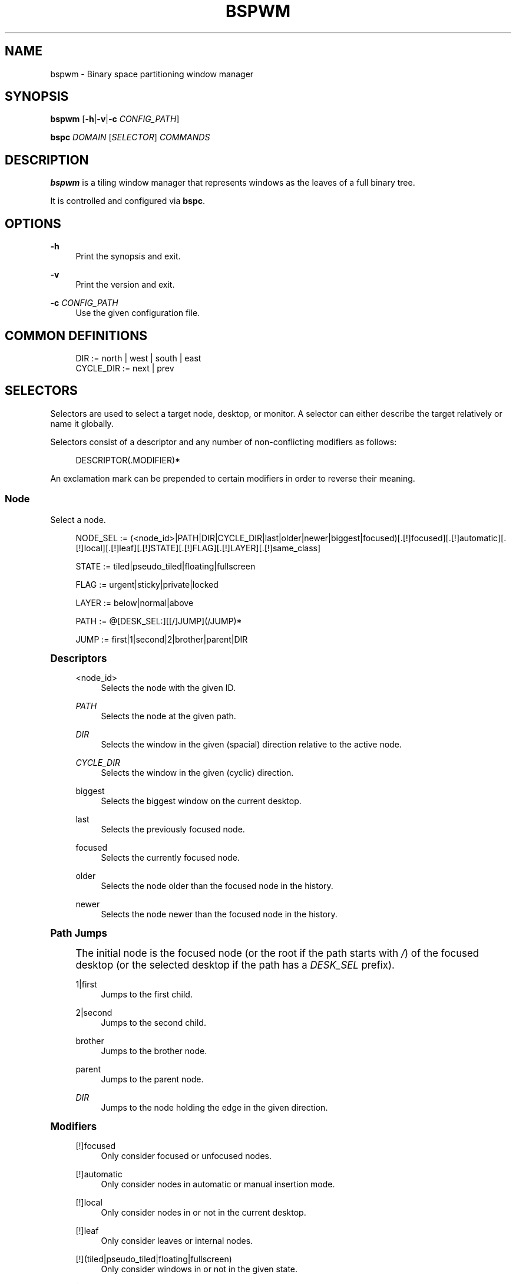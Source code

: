 '\" t
.\"     Title: bspwm
.\"    Author: [see the "Author" section]
.\" Generator: DocBook XSL Stylesheets v1.78.1 <http://docbook.sf.net/>
.\"      Date: 01/02/2016
.\"    Manual: Bspwm Manual
.\"    Source: Bspwm 0.9-120-g5a9c710
.\"  Language: English
.\"
.TH "BSPWM" "1" "01/02/2016" "Bspwm 0\&.9\-120\-g5a9c710" "Bspwm Manual"
.\" -----------------------------------------------------------------
.\" * Define some portability stuff
.\" -----------------------------------------------------------------
.\" ~~~~~~~~~~~~~~~~~~~~~~~~~~~~~~~~~~~~~~~~~~~~~~~~~~~~~~~~~~~~~~~~~
.\" http://bugs.debian.org/507673
.\" http://lists.gnu.org/archive/html/groff/2009-02/msg00013.html
.\" ~~~~~~~~~~~~~~~~~~~~~~~~~~~~~~~~~~~~~~~~~~~~~~~~~~~~~~~~~~~~~~~~~
.ie \n(.g .ds Aq \(aq
.el       .ds Aq '
.\" -----------------------------------------------------------------
.\" * set default formatting
.\" -----------------------------------------------------------------
.\" disable hyphenation
.nh
.\" disable justification (adjust text to left margin only)
.ad l
.\" -----------------------------------------------------------------
.\" * MAIN CONTENT STARTS HERE *
.\" -----------------------------------------------------------------
.SH "NAME"
bspwm \- Binary space partitioning window manager
.SH "SYNOPSIS"
.sp
\fBbspwm\fR [\fB\-h\fR|\fB\-v\fR|\fB\-c\fR \fICONFIG_PATH\fR]
.sp
\fBbspc\fR \fIDOMAIN\fR [\fISELECTOR\fR] \fICOMMANDS\fR
.SH "DESCRIPTION"
.sp
\fBbspwm\fR is a tiling window manager that represents windows as the leaves of a full binary tree\&.
.sp
It is controlled and configured via \fBbspc\fR\&.
.SH "OPTIONS"
.PP
\fB\-h\fR
.RS 4
Print the synopsis and exit\&.
.RE
.PP
\fB\-v\fR
.RS 4
Print the version and exit\&.
.RE
.PP
\fB\-c\fR \fICONFIG_PATH\fR
.RS 4
Use the given configuration file\&.
.RE
.SH "COMMON DEFINITIONS"
.sp
.if n \{\
.RS 4
.\}
.nf
DIR         := north | west | south | east
CYCLE_DIR   := next | prev
.fi
.if n \{\
.RE
.\}
.SH "SELECTORS"
.sp
Selectors are used to select a target node, desktop, or monitor\&. A selector can either describe the target relatively or name it globally\&.
.sp
Selectors consist of a descriptor and any number of non\-conflicting modifiers as follows:
.sp
.if n \{\
.RS 4
.\}
.nf
DESCRIPTOR(\&.MODIFIER)*
.fi
.if n \{\
.RE
.\}
.sp
An exclamation mark can be prepended to certain modifiers in order to reverse their meaning\&.
.SS "Node"
.sp
Select a node\&.
.sp
.if n \{\
.RS 4
.\}
.nf
NODE_SEL := (<node_id>|PATH|DIR|CYCLE_DIR|last|older|newer|biggest|focused)[\&.[!]focused][\&.[!]automatic][\&.[!]local][\&.[!]leaf][\&.[!]STATE][\&.[!]FLAG][\&.[!]LAYER][\&.[!]same_class]

STATE := tiled|pseudo_tiled|floating|fullscreen

FLAG := urgent|sticky|private|locked

LAYER := below|normal|above

PATH := @[DESK_SEL:][[/]JUMP](/JUMP)*

JUMP := first|1|second|2|brother|parent|DIR
.fi
.if n \{\
.RE
.\}
.sp
.it 1 an-trap
.nr an-no-space-flag 1
.nr an-break-flag 1
.br
.ps +1
\fBDescriptors\fR
.RS 4
.PP
<node_id>
.RS 4
Selects the node with the given ID\&.
.RE
.PP
\fIPATH\fR
.RS 4
Selects the node at the given path\&.
.RE
.PP
\fIDIR\fR
.RS 4
Selects the window in the given (spacial) direction relative to the active node\&.
.RE
.PP
\fICYCLE_DIR\fR
.RS 4
Selects the window in the given (cyclic) direction\&.
.RE
.PP
biggest
.RS 4
Selects the biggest window on the current desktop\&.
.RE
.PP
last
.RS 4
Selects the previously focused node\&.
.RE
.PP
focused
.RS 4
Selects the currently focused node\&.
.RE
.PP
older
.RS 4
Selects the node older than the focused node in the history\&.
.RE
.PP
newer
.RS 4
Selects the node newer than the focused node in the history\&.
.RE
.RE
.sp
.it 1 an-trap
.nr an-no-space-flag 1
.nr an-break-flag 1
.br
.ps +1
\fBPath Jumps\fR
.RS 4
.sp
The initial node is the focused node (or the root if the path starts with \fI/\fR) of the focused desktop (or the selected desktop if the path has a \fIDESK_SEL\fR prefix)\&.
.PP
1|first
.RS 4
Jumps to the first child\&.
.RE
.PP
2|second
.RS 4
Jumps to the second child\&.
.RE
.PP
brother
.RS 4
Jumps to the brother node\&.
.RE
.PP
parent
.RS 4
Jumps to the parent node\&.
.RE
.PP
\fIDIR\fR
.RS 4
Jumps to the node holding the edge in the given direction\&.
.RE
.RE
.sp
.it 1 an-trap
.nr an-no-space-flag 1
.nr an-break-flag 1
.br
.ps +1
\fBModifiers\fR
.RS 4
.PP
[!]focused
.RS 4
Only consider focused or unfocused nodes\&.
.RE
.PP
[!]automatic
.RS 4
Only consider nodes in automatic or manual insertion mode\&.
.RE
.PP
[!]local
.RS 4
Only consider nodes in or not in the current desktop\&.
.RE
.PP
[!]leaf
.RS 4
Only consider leaves or internal nodes\&.
.RE
.PP
[!](tiled|pseudo_tiled|floating|fullscreen)
.RS 4
Only consider windows in or not in the given state\&.
.RE
.PP
[!]same_class
.RS 4
Only consider windows that have or don\(cqt have the same class as the current window\&.
.RE
.PP
[!](private|urgent|sticky|locked)
.RS 4
Only consider windows that have or don\(cqt have the given flag set\&.
.RE
.PP
[!](below|normal|above)
.RS 4
Only consider windows in or not in the given layer\&.
.RE
.RE
.SS "Desktop"
.sp
Select a desktop\&.
.sp
.if n \{\
.RS 4
.\}
.nf
DESKTOP_SEL := (<desktop_name>|[MONITOR_SEL:](focused|^<n>)CYCLE_DIR|last|older|newer)[\&.[!]occupied][\&.[!]focused][\&.[!]urgent][\&.[!]local]
.fi
.if n \{\
.RE
.\}
.sp
.it 1 an-trap
.nr an-no-space-flag 1
.nr an-break-flag 1
.br
.ps +1
\fBDescriptors\fR
.RS 4
.PP
<desktop_name>
.RS 4
Selects the desktop with the given name\&.
.RE
.PP
^<n>
.RS 4
Selects the nth desktop\&.
.RE
.PP
\fICYCLE_DIR\fR
.RS 4
Selects the desktop in the given direction relative to the active desktop\&.
.RE
.PP
last
.RS 4
Selects the previously focused desktop\&.
.RE
.PP
focused
.RS 4
Selects the currently focused desktop\&.
.RE
.PP
older
.RS 4
Selects the desktop older than the focused desktop in the history\&.
.RE
.PP
newer
.RS 4
Selects the desktop newer than the focused desktop in the history\&.
.RE
.RE
.sp
.it 1 an-trap
.nr an-no-space-flag 1
.nr an-break-flag 1
.br
.ps +1
\fBModifiers\fR
.RS 4
.PP
[!]occupied
.RS 4
Only consider occupied or free desktops\&.
.RE
.PP
[!]focused
.RS 4
Only consider focused or unfocused desktops\&.
.RE
.PP
[!]urgent
.RS 4
Only consider urgent or non urgent desktops\&.
.RE
.PP
[!]local
.RS 4
Only consider inside or outside of the current monitor\&.
.RE
.RE
.SS "Monitor"
.sp
Select a monitor\&.
.sp
.if n \{\
.RS 4
.\}
.nf
MONITOR_SEL := (<monitor_name>|^<n>|DIR|CYCLE_DIR|last|primary|focused|older|newer)[\&.[!]occupied][\&.[!]focused]
.fi
.if n \{\
.RE
.\}
.sp
.it 1 an-trap
.nr an-no-space-flag 1
.nr an-break-flag 1
.br
.ps +1
\fBDescriptors\fR
.RS 4
.PP
<monitor_name>
.RS 4
Selects the monitor with the given name\&.
.RE
.PP
^<n>
.RS 4
Selects the nth monitor\&.
.RE
.PP
\fIDIR\fR
.RS 4
Selects the monitor in the given (spacial) direction relative to the active monitor\&.
.RE
.PP
\fICYCLE_DIR\fR
.RS 4
Selects the monitor in the given (cyclic) direction relative to the active monitor\&.
.RE
.PP
primary
.RS 4
Selects the primary monitor\&.
.RE
.PP
last
.RS 4
Selects the previously focused monitor\&.
.RE
.PP
focused
.RS 4
Selects the currently focused monitor\&.
.RE
.PP
older
.RS 4
Selects the monitor older than the focused monitor in the history\&.
.RE
.PP
newer
.RS 4
Selects the monitor newer than the focused monitor in the history\&.
.RE
.RE
.sp
.it 1 an-trap
.nr an-no-space-flag 1
.nr an-break-flag 1
.br
.ps +1
\fBModifiers\fR
.RS 4
.PP
[!]occupied
.RS 4
Only consider monitors where the focused desktop is occupied or free\&.
.RE
.PP
[!]focused
.RS 4
Only consider focused or unfocused monitors\&.
.RE
.RE
.SH "WINDOW STATES"
.PP
tiled
.RS 4
Its size and position are determined by the splitting type and ratio of each node of its path in the window tree\&.
.RE
.PP
pseudo_tiled
.RS 4
Has an unrestricted size while being centered in its tiling space\&.
.RE
.PP
floating
.RS 4
Can be moved/resized freely\&. Although it doesn\(cqt occupy any tiling space, it is still part of the window tree\&.
.RE
.PP
fullscreen
.RS 4
Fills its monitor rectangle and has no borders\&. It is send in the ABOVE layer by default\&.
.RE
.SH "NODE FLAGS"
.PP
locked
.RS 4
Ignores the
\fBnode \-\-close\fR
message\&.
.RE
.PP
sticky
.RS 4
Stays in the focused desktop of its monitor\&.
.RE
.PP
private
.RS 4
Tries to keep the same tiling position/size\&.
.RE
.PP
urgent
.RS 4
Has its urgency hint set\&. This flag is set externally\&.
.RE
.SH "STACKING LAYERS"
.sp
There\(cqs three stacking layers: BELOW, NORMAL and ABOVE\&.
.sp
In each layer, the window are orderered as follow: tiled & pseudo\-tiled < fullscreen < floating\&.
.SH "DOMAINS"
.SS "Node"
.sp
.it 1 an-trap
.nr an-no-space-flag 1
.nr an-break-flag 1
.br
.ps +1
\fBGeneral Syntax\fR
.RS 4
.sp
node [\fINODE_SEL\fR] \fICOMMANDS\fR
.RE
.sp
.it 1 an-trap
.nr an-no-space-flag 1
.nr an-break-flag 1
.br
.ps +1
\fBCommands\fR
.RS 4
.PP
\fB\-f\fR, \fB\-\-focus\fR [\fINODE_SEL\fR]
.RS 4
Focus the selected or given node\&.
.RE
.PP
\fB\-a\fR, \fB\-\-activate\fR [\fINODE_SEL\fR]
.RS 4
Activate the selected or given node\&.
.RE
.PP
\fB\-d\fR, \fB\-\-to\-desktop\fR \fIDESKTOP_SEL\fR
.RS 4
Send the selected node to the given desktop\&.
.RE
.PP
\fB\-m\fR, \fB\-\-to\-monitor\fR \fIMONITOR_SEL\fR
.RS 4
Send the selected node to the given monitor\&.
.RE
.PP
\fB\-n\fR, \fB\-\-to\-node\fR \fINODE_SEL\fR
.RS 4
Transplant the selected node to the given node\&.
.RE
.PP
\fB\-s\fR, \fB\-\-swap\fR \fINODE_SEL\fR
.RS 4
Swap the selected node with the given node\&.
.RE
.PP
\fB\-p\fR, \fB\-\-presel\-dir\fR [~]\fIDIR\fR|cancel
.RS 4
Preselect the splitting area of the selected node (or cancel the preselection)\&. If
\fB~\fR
is prepended to
\fIDIR\fR
and the current preselection direction matches
\fIDIR\fR, then the argument is interpreted as
\fBcancel\fR\&.
.RE
.PP
\fB\-o\fR, \fB\-\-presel\-ratio\fR \fIRATIO\fR
.RS 4
Set the splitting ratio of the preselection area\&.
.RE
.PP
\fB\-r\fR, \fB\-\-ratio\fR \fIRATIO\fR|(+|\-)\fIPIXELS\fR
.RS 4
Set the splitting ratio of the selected node (0 <
\fIRATIO\fR
< 1)\&.
.RE
.PP
\fB\-R\fR, \fB\-\-rotate\fR \fI90|270|180\fR
.RS 4
Rotate the tree rooted at the selected node\&.
.RE
.PP
\fB\-F\fR, \fB\-\-flip\fR \fIhorizontal|vertical\fR
.RS 4
Flip the the tree rooted at selected node\&.
.RE
.PP
\fB\-E\fR, \fB\-\-equalize\fR
.RS 4
Reset the split ratios of the tree rooted at the selected node to their default value\&.
.RE
.PP
\fB\-B\fR, \fB\-\-balance\fR
.RS 4
Adjust the split ratios of the tree rooted at the selected node so that all windows occupy the same area\&.
.RE
.PP
\fB\-C\fR, \fB\-\-circulate\fR forward|backward
.RS 4
Circulate the windows of the tree rooted at the selected node\&.
.RE
.PP
\fB\-t\fR, \fB\-\-state\fR [~](tiled|pseudo_tiled|floating|fullscreen)
.RS 4
Set the state of the selected window\&. If
\fB~\fR
is present and the current state matches the given state, then the argument is interpreted as the last state\&.
.RE
.PP
\fB\-g\fR, \fB\-\-flag\fR locked|sticky|private[=on|off]
.RS 4
Set or toggle the given flag for the selected node\&.
.RE
.PP
\fB\-l\fR, \fB\-\-layer\fR below|normal|above
.RS 4
Set the stacking layer of the selected window\&.
.RE
.PP
\fB\-c\fR, \fB\-\-close\fR
.RS 4
Close the windows rooted at the selected node\&.
.RE
.PP
\fB\-k\fR, \fB\-\-kill\fR
.RS 4
Kill the windows rooted at the selected node\&.
.RE
.RE
.SS "Desktop"
.sp
.it 1 an-trap
.nr an-no-space-flag 1
.nr an-break-flag 1
.br
.ps +1
\fBGeneral Syntax\fR
.RS 4
.sp
desktop [\fIDESKTOP_SEL\fR] \fICOMMANDS\fR
.RE
.sp
.it 1 an-trap
.nr an-no-space-flag 1
.nr an-break-flag 1
.br
.ps +1
\fBCOMMANDS\fR
.RS 4
.PP
\fB\-f\fR, \fB\-\-focus\fR [\fIDESKTOP_SEL\fR]
.RS 4
Focus the selected or given desktop\&.
.RE
.PP
\fB\-a\fR, \fB\-\-activate\fR [\fIDESKTOP_SEL\fR]
.RS 4
Activate the selected or given desktop\&.
.RE
.PP
\fB\-m\fR, \fB\-\-to\-monitor\fR \fIMONITOR_SEL\fR
.RS 4
Send the selected desktop to the given monitor\&.
.RE
.PP
\fB\-l\fR, \fB\-\-layout\fR \fICYCLE_DIR\fR|monocle|tiled
.RS 4
Set or cycle the layout of the selected desktop\&.
.RE
.PP
\fB\-n\fR, \fB\-\-rename\fR <new_name>
.RS 4
Rename the selected desktop\&.
.RE
.PP
\fB\-s\fR, \fB\-\-swap\fR \fIDESKTOP_SEL\fR
.RS 4
Swap the selected desktop with the given desktop\&.
.RE
.PP
\fB\-b\fR, \fB\-\-bubble\fR \fICYCLE_DIR\fR
.RS 4
Bubble the selected desktop in the given direction\&.
.RE
.PP
\fB\-r\fR, \fB\-\-remove\fR
.RS 4
Remove the selected desktop\&.
.RE
.RE
.SS "Monitor"
.sp
.it 1 an-trap
.nr an-no-space-flag 1
.nr an-break-flag 1
.br
.ps +1
\fBGeneral Syntax\fR
.RS 4
.sp
monitor [\fIMONITOR_SEL\fR] \fICOMMANDS\fR
.RE
.sp
.it 1 an-trap
.nr an-no-space-flag 1
.nr an-break-flag 1
.br
.ps +1
\fBCommands\fR
.RS 4
.PP
\fB\-f\fR, \fB\-\-focus\fR [\fIMONITOR_SEL\fR]
.RS 4
Focus the selected or given monitor\&.
.RE
.PP
\fB\-a\fR, \fB\-\-add\-desktops\fR <name>\&...
.RS 4
Create desktops with the given names in the selected monitor\&.
.RE
.PP
\fB\-r\fR, \fB\-\-remove\-desktops\fR <name>\&...
.RS 4
Remove desktops with the given names\&.
.RE
.PP
\fB\-o\fR, \fB\-\-reorder\-desktops\fR <name>\&...
.RS 4
Reorder the desktops of the selected monitor to match the given order\&.
.RE
.PP
\fB\-d\fR, \fB\-\-reset\-desktops\fR <name>\&...
.RS 4
Rename, add or remove desktops depending on whether the number of given names is equal, superior or inferior to the number of existing desktops\&. Incidentally reset the settings of the existing desktops\&.
.RE
.PP
\fB\-g\fR, \fB\-\-rectangle\fR WxH+X+Y
.RS 4
Set the rectangle of the selected monitor\&.
.RE
.PP
\fB\-n\fR, \fB\-\-rename\fR <new_name>
.RS 4
Rename the selected monitor\&.
.RE
.PP
\fB\-s\fR, \fB\-\-swap\fR \fIMONITOR_SEL\fR
.RS 4
Swap the selected monitor with the given monitor\&.
.RE
.RE
.SS "Query"
.sp
.it 1 an-trap
.nr an-no-space-flag 1
.nr an-break-flag 1
.br
.ps +1
\fBGeneral Syntax\fR
.RS 4
.sp
query \fICOMMANDS\fR [\fIOPTIONS\fR]
.RE
.sp
.it 1 an-trap
.nr an-no-space-flag 1
.nr an-break-flag 1
.br
.ps +1
\fBCommands\fR
.RS 4
.PP
\fB\-N\fR, \fB\-\-nodes\fR
.RS 4
List the IDs of the matching nodes\&.
.RE
.PP
\fB\-D\fR, \fB\-\-desktops\fR
.RS 4
List the names of the matching desktops\&.
.RE
.PP
\fB\-M\fR, \fB\-\-monitors\fR
.RS 4
List the names of the matching monitors\&.
.RE
.PP
\fB\-T\fR, \fB\-\-tree\fR
.RS 4
Print a JSON representation of the matching item\&.
.RE
.RE
.sp
.it 1 an-trap
.nr an-no-space-flag 1
.nr an-break-flag 1
.br
.ps +1
\fBOptions\fR
.RS 4
.PP
[\fB\-m\fR,\fB\-\-monitor\fR [\fIMONITOR_SEL\fR]] | [\fB\-d\fR,\fB\-\-desktop\fR [\fIDESKTOP_SEL\fR]] | [\fB\-n\fR, \fB\-\-node\fR [\fINODE_SEL\fR]]
.RS 4
Constrain matches to the selected monitor, desktop or node\&. The descriptor can be omitted for
\fI\-M\fR,
\fI\-D\fR
and
\fI\-N\fR\&.
.RE
.RE
.SS "Wm"
.sp
.it 1 an-trap
.nr an-no-space-flag 1
.nr an-break-flag 1
.br
.ps +1
\fBGeneral Syntax\fR
.RS 4
.sp
wm \fICOMMANDS\fR
.RE
.sp
.it 1 an-trap
.nr an-no-space-flag 1
.nr an-break-flag 1
.br
.ps +1
\fBCommands\fR
.RS 4
.PP
\fB\-d\fR, \fB\-\-dump\-state\fR
.RS 4
Dump the current world state on standard output\&.
.RE
.PP
\fB\-l\fR, \fB\-\-load\-state\fR <file_path>
.RS 4
Load a world state from the given file\&.
.RE
.PP
\fB\-a\fR, \fB\-\-add\-monitor\fR <name> WxH+X+Y
.RS 4
Add a monitor for the given name and rectangle\&.
.RE
.PP
\fB\-r\fR, \fB\-\-remove\-monitor\fR <name>
.RS 4
Remove the monitor with the given name\&.
.RE
.PP
\fB\-o\fR, \fB\-\-adopt\-orphans\fR
.RS 4
Manage all the unmanaged windows remaining from a previous session\&.
.RE
.PP
\fB\-h\fR, \fB\-\-record\-history\fR on|off
.RS 4
Enable or disable the recording of node focus history\&.
.RE
.PP
\fB\-g\fR, \fB\-\-get\-status\fR
.RS 4
Print the current status information\&.
.RE
.RE
.SS "Pointer"
.sp
.it 1 an-trap
.nr an-no-space-flag 1
.nr an-break-flag 1
.br
.ps +1
\fBGeneral Syntax\fR
.RS 4
.sp
pointer \fICOMMANDS\fR
.RE
.sp
.it 1 an-trap
.nr an-no-space-flag 1
.nr an-break-flag 1
.br
.ps +1
\fBCommands\fR
.RS 4
.PP
\fB\-g\fR, \fB\-\-grab\fR focus|move|resize_side|resize_corner
.RS 4
Initiate the given pointer action\&.
.RE
.PP
\fB\-t\fR, \fB\-\-track\fR <x> <y>
.RS 4
Pass the pointer root coordinates for the current pointer action\&.
.RE
.PP
\fB\-u\fR, \fB\-\-ungrab\fR
.RS 4
Terminate the current pointer action\&.
.RE
.RE
.SS "Rule"
.sp
.it 1 an-trap
.nr an-no-space-flag 1
.nr an-break-flag 1
.br
.ps +1
\fBGeneral Syntax\fR
.RS 4
.sp
rule \fICOMMANDS\fR
.RE
.sp
.it 1 an-trap
.nr an-no-space-flag 1
.nr an-break-flag 1
.br
.ps +1
\fBCommands\fR
.RS 4
.PP
\fB\-a\fR, \fB\-\-add\fR (<class_name>|*)[:(<instance_name>|*)] [\fB\-o\fR|\fB\-\-one\-shot\fR] [monitor=MONITOR_SEL|desktop=DESKTOP_SEL|node=NODE_SEL] [state=STATE] [layer=LAYER] [split_dir=DIR] [split_ratio=RATIO] [(locked|sticky|private|center|follow|manage|focus|border)=(on|off)]
.RS 4
Create a new rule\&.
.RE
.PP
\fB\-r\fR, \fB\-\-remove\fR ^<n>|head|tail|(<class_name>|*)[:(<instance_name>|*)]\&...
.RS 4
Remove the given rules\&.
.RE
.PP
\fB\-l\fR, \fB\-\-list\fR
.RS 4
List the rules\&.
.RE
.RE
.SS "Config"
.sp
.it 1 an-trap
.nr an-no-space-flag 1
.nr an-break-flag 1
.br
.ps +1
\fBGeneral Syntax\fR
.RS 4
.PP
config [\-m \fIMONITOR_SEL\fR|\-d \fIDESKTOP_SEL\fR|\-n \fINODE_SEL\fR] <key> [<value>]
.RS 4
Get or set the value of <key>\&.
.RE
.RE
.SS "Subscribe"
.sp
.it 1 an-trap
.nr an-no-space-flag 1
.nr an-break-flag 1
.br
.ps +1
\fBGeneral Syntax\fR
.RS 4
.PP
subscribe (all|report|monitor|desktop|node|\&...)*
.RS 4
Continuously print status information\&. See the
\fBEVENTS\fR
section for the detailed description of each event\&.
.RE
.RE
.SS "Quit"
.sp
.it 1 an-trap
.nr an-no-space-flag 1
.nr an-break-flag 1
.br
.ps +1
\fBGeneral Syntax\fR
.RS 4
.PP
quit [<status>]
.RS 4
Quit with an optional exit status\&.
.RE
.RE
.SH "EXIT CODES"
.sp
If the server can\(cqt handle a message, \fBbspc\fR will return with one of the following exit codes:
.PP
1
.RS 4
Failure\&.
.RE
.PP
2
.RS 4
Syntax error\&.
.RE
.PP
3
.RS 4
Unknown command\&.
.RE
.SH "SETTINGS"
.sp
Colors are in the form \fI#RRGGBB\fR, booleans are \fItrue\fR, \fIon\fR, \fIfalse\fR or \fIoff\fR\&.
.sp
All the boolean settings are \fIfalse\fR by default unless stated otherwise\&.
.SS "Global Settings"
.PP
\fInormal_border_color\fR
.RS 4
Color of the border of an unfocused window\&.
.RE
.PP
\fIactive_border_color\fR
.RS 4
Color of the border of a focused window of an unfocused monitor\&.
.RE
.PP
\fIfocused_border_color\fR
.RS 4
Color of the border of a focused window of a focused monitor\&.
.RE
.PP
\fIpresel_feedback_color\fR
.RS 4
Color of the
\fBnode \-\-presel\-{dir,ratio}\fR
message feedback area\&.
.RE
.PP
\fIsplit_ratio\fR
.RS 4
Default split ratio\&.
.RE
.PP
\fIstatus_prefix\fR
.RS 4
Prefix prepended to each of the status lines\&.
.RE
.PP
\fIexternal_rules_command\fR
.RS 4
External command used to retrieve rule consequences\&. The command will receive the the ID of the window being processed as its first argument and the class and instance names as second and third arguments\&. The output of that command must have the following format:
\fBkey1=value1 key2=value2 \&...\fR
(the valid key/value pairs are given in the description of the
\fIrule\fR
command)\&.
.RE
.PP
\fIinitial_polarity\fR
.RS 4
On which child should a new window be attached when adding a window on a single window tree in automatic mode\&. Accept the following values:
\fBfirst_child\fR,
\fBsecond_child\fR\&.
.RE
.PP
\fIhistory_aware_focus\fR
.RS 4
Give priority to the focus history when focusing nodes\&.
.RE
.PP
\fIfocus_by_distance\fR
.RS 4
Base focusing on distances between windows\&.
.RE
.PP
\fIborderless_monocle\fR
.RS 4
Remove borders of tiled windows for the
\fBmonocle\fR
desktop layout\&.
.RE
.PP
\fIgapless_monocle\fR
.RS 4
Remove gaps of tiled windows for the
\fBmonocle\fR
desktop layout\&.
.RE
.PP
\fIsingle_monocle\fR
.RS 4
Set the desktop layout to
\fBmonocle\fR
if there\(cqs only one tiled window in the tree\&.
.RE
.PP
\fIfocus_follows_pointer\fR
.RS 4
Focus the window under the pointer\&.
.RE
.PP
\fIpointer_follows_focus\fR
.RS 4
When focusing a window, put the pointer at its center\&.
.RE
.PP
\fIpointer_follows_monitor\fR
.RS 4
When focusing a monitor, put the pointer at its center\&.
.RE
.PP
\fIignore_ewmh_focus\fR
.RS 4
Ignore EWMH focus requests coming from applications\&.
.RE
.PP
\fIcenter_pseudo_tiled\fR
.RS 4
Center pseudo tiled windows into their tiling rectangles\&. Defaults to
\fItrue\fR\&.
.RE
.PP
\fIremove_disabled_monitors\fR
.RS 4
Consider disabled monitors as disconnected\&.
.RE
.PP
\fIremove_unplugged_monitors\fR
.RS 4
Remove unplugged monitors\&.
.RE
.PP
\fImerge_overlapping_monitors\fR
.RS 4
Merge overlapping monitors (the bigger remains)\&.
.RE
.SS "Monitor and Desktop Settings"
.PP
\fItop_padding\fR, \fIright_padding\fR, \fIbottom_padding\fR, \fIleft_padding\fR
.RS 4
Padding space added at the sides of the monitor or desktop\&.
.RE
.SS "Default, Desktop Default and Window Settings"
.PP
\fIborder_width\fR
.RS 4
Window border width\&.
.RE
.SS "Default and Desktop Settings"
.PP
\fIwindow_gap\fR
.RS 4
Size of the gap that separates windows\&.
.RE
.SH "EVENTS"
.PP
\fIreport\fR
.RS 4
See the next section for the description of the format\&.
.RE
.PP
\fImonitor_add <monitor_name> <monitor_id> <monitor_geometry>\fR
.RS 4
A monitor is added\&.
.RE
.PP
\fImonitor_rename <old_name> <new_name>\fR
.RS 4
A monitor is renamed\&.
.RE
.PP
\fImonitor_remove <monitor_name>\fR
.RS 4
A monitor is removed\&.
.RE
.PP
\fImonitor_focus <monitor_name>\fR
.RS 4
A monitor is focused\&.
.RE
.PP
\fImonitor_geometry <monitor_name> <monitor_geometry>\fR
.RS 4
The geometry of a monitor changed\&.
.RE
.PP
\fIdesktop_add <monitor_name> <desktop_name>\fR
.RS 4
A desktop is added\&.
.RE
.PP
\fIdesktop_rename <monitor_name> <old_name> <new_name>\fR
.RS 4
A desktop is renamed\&.
.RE
.PP
\fIdesktop_remove <monitor_name> <desktop_name>\fR
.RS 4
A desktop is removed\&.
.RE
.PP
\fIdesktop_swap <src_monitor_name> <src_desktop_name> <dst_monitor_name> <dst_desktop_name>\fR
.RS 4
A desktop is swapped\&.
.RE
.PP
\fIdesktop_transfer <src_monitor_name> <src_desktop_name> <dst_monitor_name>\fR
.RS 4
A desktop is transferred\&.
.RE
.PP
\fIdesktop_focus <monitor_name> <desktop_name>\fR
.RS 4
A desktop is focused\&.
.RE
.PP
\fIdesktop_activate <monitor_name> <desktop_name>\fR
.RS 4
A desktop is activated\&.
.RE
.PP
\fIdesktop_layout <monitor_name> <desktop_name> tiled|monocle\fR
.RS 4
The layout of a desktop changed\&.
.RE
.PP
\fInode_manage <monitor_name> <desktop_name> <node_id> <ip_id>\fR
.RS 4
A window is managed\&.
.RE
.PP
\fInode_unmanage <monitor_name> <desktop_name> <node_id>\fR
.RS 4
A window is unmanaged\&.
.RE
.PP
\fInode_swap <src_monitor_name> <src_desktop_name> <src_node_id> <dst_monitor_name> <dst_desktop_name> <dst_node_id>\fR
.RS 4
A node is swapped\&.
.RE
.PP
\fInode_transfer <src_monitor_name> <src_desktop_name> <src_node_id> <dst_monitor_name> <dst_desktop_name> <dst_node_id>\fR
.RS 4
A node is transferred\&.
.RE
.PP
\fInode_focus <monitor_name> <desktop_name> <node_id>\fR
.RS 4
A node is focused\&.
.RE
.PP
\fInode_activate <monitor_name> <desktop_name> <node_id>\fR
.RS 4
A node is activated\&.
.RE
.PP
\fInode_presel <monitor_name> <desktop_name> <node_id> (dir DIR|ratio RATIO|cancel)\fR
.RS 4
A node is preselected\&.
.RE
.PP
\fInode_stack <node_id_1> below|above <node_id_2>\fR
.RS 4
A node is stacked below or above another node\&.
.RE
.PP
\fInode_geometry <monitor_name> <desktop_name> <node_id> <node_geometry>\fR
.RS 4
The geometry of a window changed\&.
.RE
.PP
\fInode_state <monitor_name> <desktop_name> <node_id> tiled|pseudo_tiled|floating|fullscreen on|off\fR
.RS 4
The state of a window changed\&.
.RE
.PP
\fInode_flag <monitor_name> <desktop_name> <node_id> sticky|private|locked|urgent on|off\fR
.RS 4
One of the flags of a node changed\&.
.RE
.PP
\fInode_layer <monitor_name> <desktop_name> <node_id> below|normal|above\fR
.RS 4
The layer of a window changed\&.
.RE
.sp
Please note that \fBbspwm\fR initializes monitors before it reads messages on its socket, therefore the initial monitor events can\(cqt be received\&.
.SH "REPORT FORMAT"
.sp
Each report event message is composed of items separated by colons\&.
.sp
Each item has the form \fI<type><value>\fR where \fI<type>\fR is the first character of the item\&.
.PP
\fIM<monitor_name>\fR
.RS 4
Focused monitor\&.
.RE
.PP
\fIm<monitor_name>\fR
.RS 4
Unfocused monitor\&.
.RE
.PP
\fIO<desktop_name>\fR
.RS 4
Occupied focused desktop\&.
.RE
.PP
\fIo<desktop_name>\fR
.RS 4
Occupied unfocused desktop\&.
.RE
.PP
\fIF<desktop_name>\fR
.RS 4
Free focused desktop\&.
.RE
.PP
\fIf<desktop_name>\fR
.RS 4
Free unfocused desktop\&.
.RE
.PP
\fIU<desktop_name>\fR
.RS 4
Urgent focused desktop\&.
.RE
.PP
\fIu<desktop_name>\fR
.RS 4
Urgent unfocused desktop\&.
.RE
.PP
\fIL(T|M)\fR
.RS 4
Layout of the focused desktop of a monitor\&.
.RE
.PP
\fIT(T|P|F|=|@)\fR
.RS 4
State of the focused node of a focused desktop\&.
.RE
.PP
\fIG(S?P?L?)\fR
.RS 4
Active flags of the focused node of a focused desktop\&.
.RE
.SH "ENVIRONMENT VARIABLES"
.PP
\fIBSPWM_SOCKET\fR
.RS 4
The path of the socket used for the communication between
\fBbspc\fR
and
\fBbspwm\fR\&. If it isn\(cqt defined, then the following path is used:
\fI/tmp/bspwm<host_name>_<display_number>_<screen_number>\-socket\fR\&.
.RE
.SH "CONTRIBUTORS"
.sp
.RS 4
.ie n \{\
\h'-04'\(bu\h'+03'\c
.\}
.el \{\
.sp -1
.IP \(bu 2.3
.\}
Steven Allen <steven at stebalien\&.com>
.RE
.sp
.RS 4
.ie n \{\
\h'-04'\(bu\h'+03'\c
.\}
.el \{\
.sp -1
.IP \(bu 2.3
.\}
Thomas Adam <thomas at xteddy\&.org>
.RE
.sp
.RS 4
.ie n \{\
\h'-04'\(bu\h'+03'\c
.\}
.el \{\
.sp -1
.IP \(bu 2.3
.\}
Ivan Kanakarakis <ivan\&.kanak at gmail\&.com>
.RE
.SH "AUTHOR"
.sp
Bastien Dejean <nihilhill at gmail\&.com>
